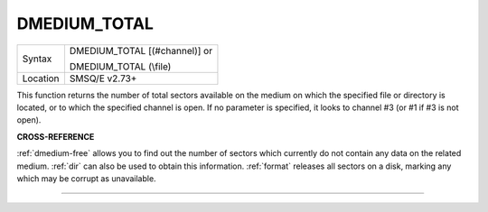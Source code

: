 ..  _dmedium-total:

DMEDIUM\_TOTAL
==============

+----------+------------------------------------------------------------------+
| Syntax   | DMEDIUM\_TOTAL [(#channel)] or                                   |
|          |                                                                  |
|          | DMEDIUM\_TOTAL (\\file)                                          |
+----------+------------------------------------------------------------------+
| Location | SMSQ/E v2.73+                                                    |
+----------+------------------------------------------------------------------+

This function returns the number of total sectors available on the
medium on which the specified file or directory is located, or to which
the specified channel is open. If no parameter is specified, it looks to
channel #3 (or #1 if #3 is not open).


**CROSS-REFERENCE**

:ref:`dmedium-free` allows you to find out
the number of sectors which currently do not contain any data on the
related medium. :ref:`dir` can also be used to obtain
this information. :ref:`format` releases all
sectors on a disk, marking any which may be corrupt as unavailable.

--------------



